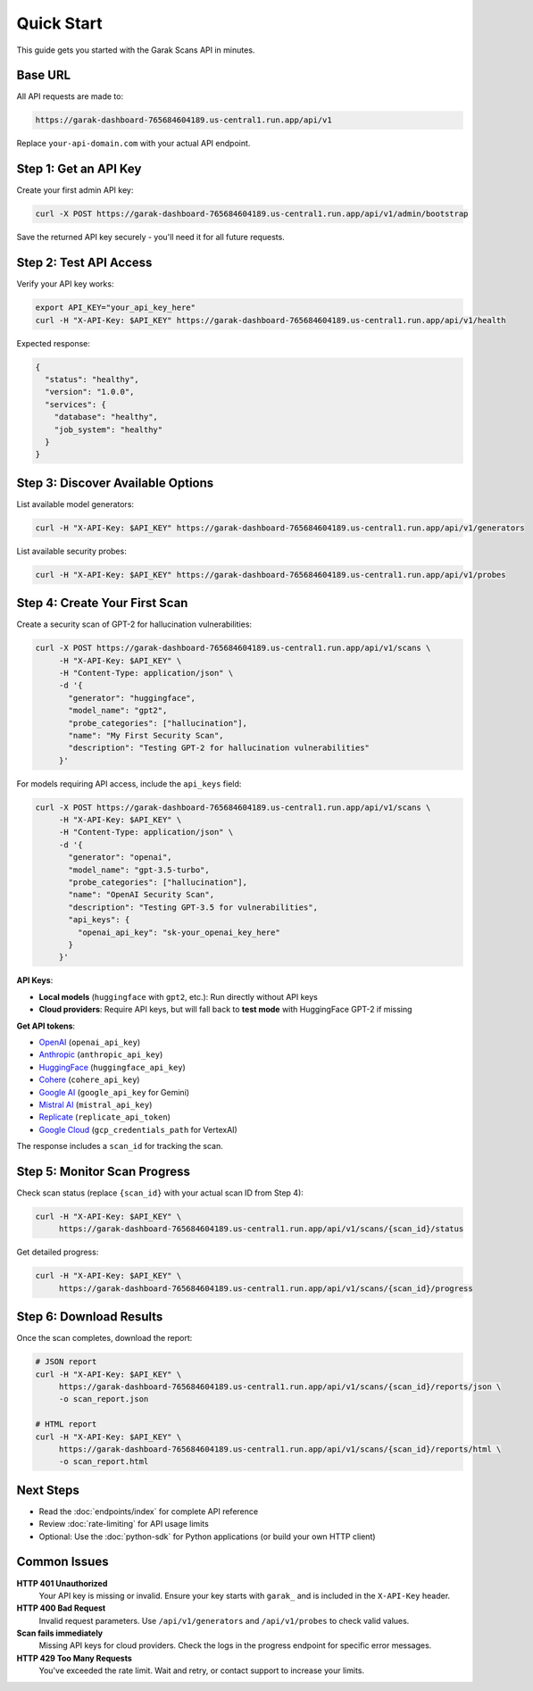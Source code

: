 Quick Start
===========

This guide gets you started with the Garak Scans API in minutes.

Base URL
--------

All API requests are made to:

.. code-block:: text

   https://garak-dashboard-765684604189.us-central1.run.app/api/v1

Replace ``your-api-domain.com`` with your actual API endpoint.

Step 1: Get an API Key
----------------------

Create your first admin API key:

.. code-block:: bash

   curl -X POST https://garak-dashboard-765684604189.us-central1.run.app/api/v1/admin/bootstrap

Save the returned API key securely - you'll need it for all future requests.

Step 2: Test API Access
-----------------------

Verify your API key works:

.. code-block:: bash

   export API_KEY="your_api_key_here"
   curl -H "X-API-Key: $API_KEY" https://garak-dashboard-765684604189.us-central1.run.app/api/v1/health

Expected response:

.. code-block:: json

   {
     "status": "healthy",
     "version": "1.0.0",
     "services": {
       "database": "healthy",
       "job_system": "healthy"
     }
   }

Step 3: Discover Available Options
----------------------------------

List available model generators:

.. code-block:: bash

   curl -H "X-API-Key: $API_KEY" https://garak-dashboard-765684604189.us-central1.run.app/api/v1/generators

List available security probes:

.. code-block:: bash

   curl -H "X-API-Key: $API_KEY" https://garak-dashboard-765684604189.us-central1.run.app/api/v1/probes

Step 4: Create Your First Scan
-------------------------------

Create a security scan of GPT-2 for hallucination vulnerabilities:

.. code-block:: bash

   curl -X POST https://garak-dashboard-765684604189.us-central1.run.app/api/v1/scans \
        -H "X-API-Key: $API_KEY" \
        -H "Content-Type: application/json" \
        -d '{
          "generator": "huggingface",
          "model_name": "gpt2", 
          "probe_categories": ["hallucination"],
          "name": "My First Security Scan",
          "description": "Testing GPT-2 for hallucination vulnerabilities"
        }'

For models requiring API access, include the ``api_keys`` field:

.. code-block:: bash

   curl -X POST https://garak-dashboard-765684604189.us-central1.run.app/api/v1/scans \
        -H "X-API-Key: $API_KEY" \
        -H "Content-Type: application/json" \
        -d '{
          "generator": "openai",
          "model_name": "gpt-3.5-turbo",
          "probe_categories": ["hallucination"],
          "name": "OpenAI Security Scan", 
          "description": "Testing GPT-3.5 for vulnerabilities",
          "api_keys": {
            "openai_api_key": "sk-your_openai_key_here"
          }
        }'

**API Keys**: 

- **Local models** (``huggingface`` with ``gpt2``, etc.): Run directly without API keys
- **Cloud providers**: Require API keys, but will fall back to **test mode** with HuggingFace GPT-2 if missing  

**Get API tokens**:

- `OpenAI <https://platform.openai.com/api-keys>`_ (``openai_api_key``)
- `Anthropic <https://console.anthropic.com/>`_ (``anthropic_api_key``) 
- `HuggingFace <https://huggingface.co/settings/tokens>`_ (``huggingface_api_key``)
- `Cohere <https://dashboard.cohere.ai/api-keys>`_ (``cohere_api_key``)
- `Google AI <https://makersuite.google.com/app/apikey>`_ (``google_api_key`` for Gemini)
- `Mistral AI <https://console.mistral.ai/>`_ (``mistral_api_key``)
- `Replicate <https://replicate.com/account/api-tokens>`_ (``replicate_api_token``)
- `Google Cloud <https://console.cloud.google.com/apis/credentials>`_ (``gcp_credentials_path`` for VertexAI)

The response includes a ``scan_id`` for tracking the scan.

Step 5: Monitor Scan Progress
-----------------------------

Check scan status (replace ``{scan_id}`` with your actual scan ID from Step 4):

.. code-block:: bash

   curl -H "X-API-Key: $API_KEY" \
        https://garak-dashboard-765684604189.us-central1.run.app/api/v1/scans/{scan_id}/status

Get detailed progress:

.. code-block:: bash

   curl -H "X-API-Key: $API_KEY" \
        https://garak-dashboard-765684604189.us-central1.run.app/api/v1/scans/{scan_id}/progress

Step 6: Download Results
------------------------

Once the scan completes, download the report:

.. code-block:: bash

   # JSON report
   curl -H "X-API-Key: $API_KEY" \
        https://garak-dashboard-765684604189.us-central1.run.app/api/v1/scans/{scan_id}/reports/json \
        -o scan_report.json

   # HTML report  
   curl -H "X-API-Key: $API_KEY" \
        https://garak-dashboard-765684604189.us-central1.run.app/api/v1/scans/{scan_id}/reports/html \
        -o scan_report.html

Next Steps
----------

* Read the :doc:`endpoints/index` for complete API reference
* Review :doc:`rate-limiting` for API usage limits
* Optional: Use the :doc:`python-sdk` for Python applications (or build your own HTTP client)

Common Issues
-------------

**HTTP 401 Unauthorized**
  Your API key is missing or invalid. Ensure your key starts with ``garak_`` and is included in the ``X-API-Key`` header.

**HTTP 400 Bad Request**  
  Invalid request parameters. Use ``/api/v1/generators`` and ``/api/v1/probes`` to check valid values.

**Scan fails immediately**
  Missing API keys for cloud providers. Check the logs in the progress endpoint for specific error messages.

**HTTP 429 Too Many Requests**
  You've exceeded the rate limit. Wait and retry, or contact support to increase your limits.